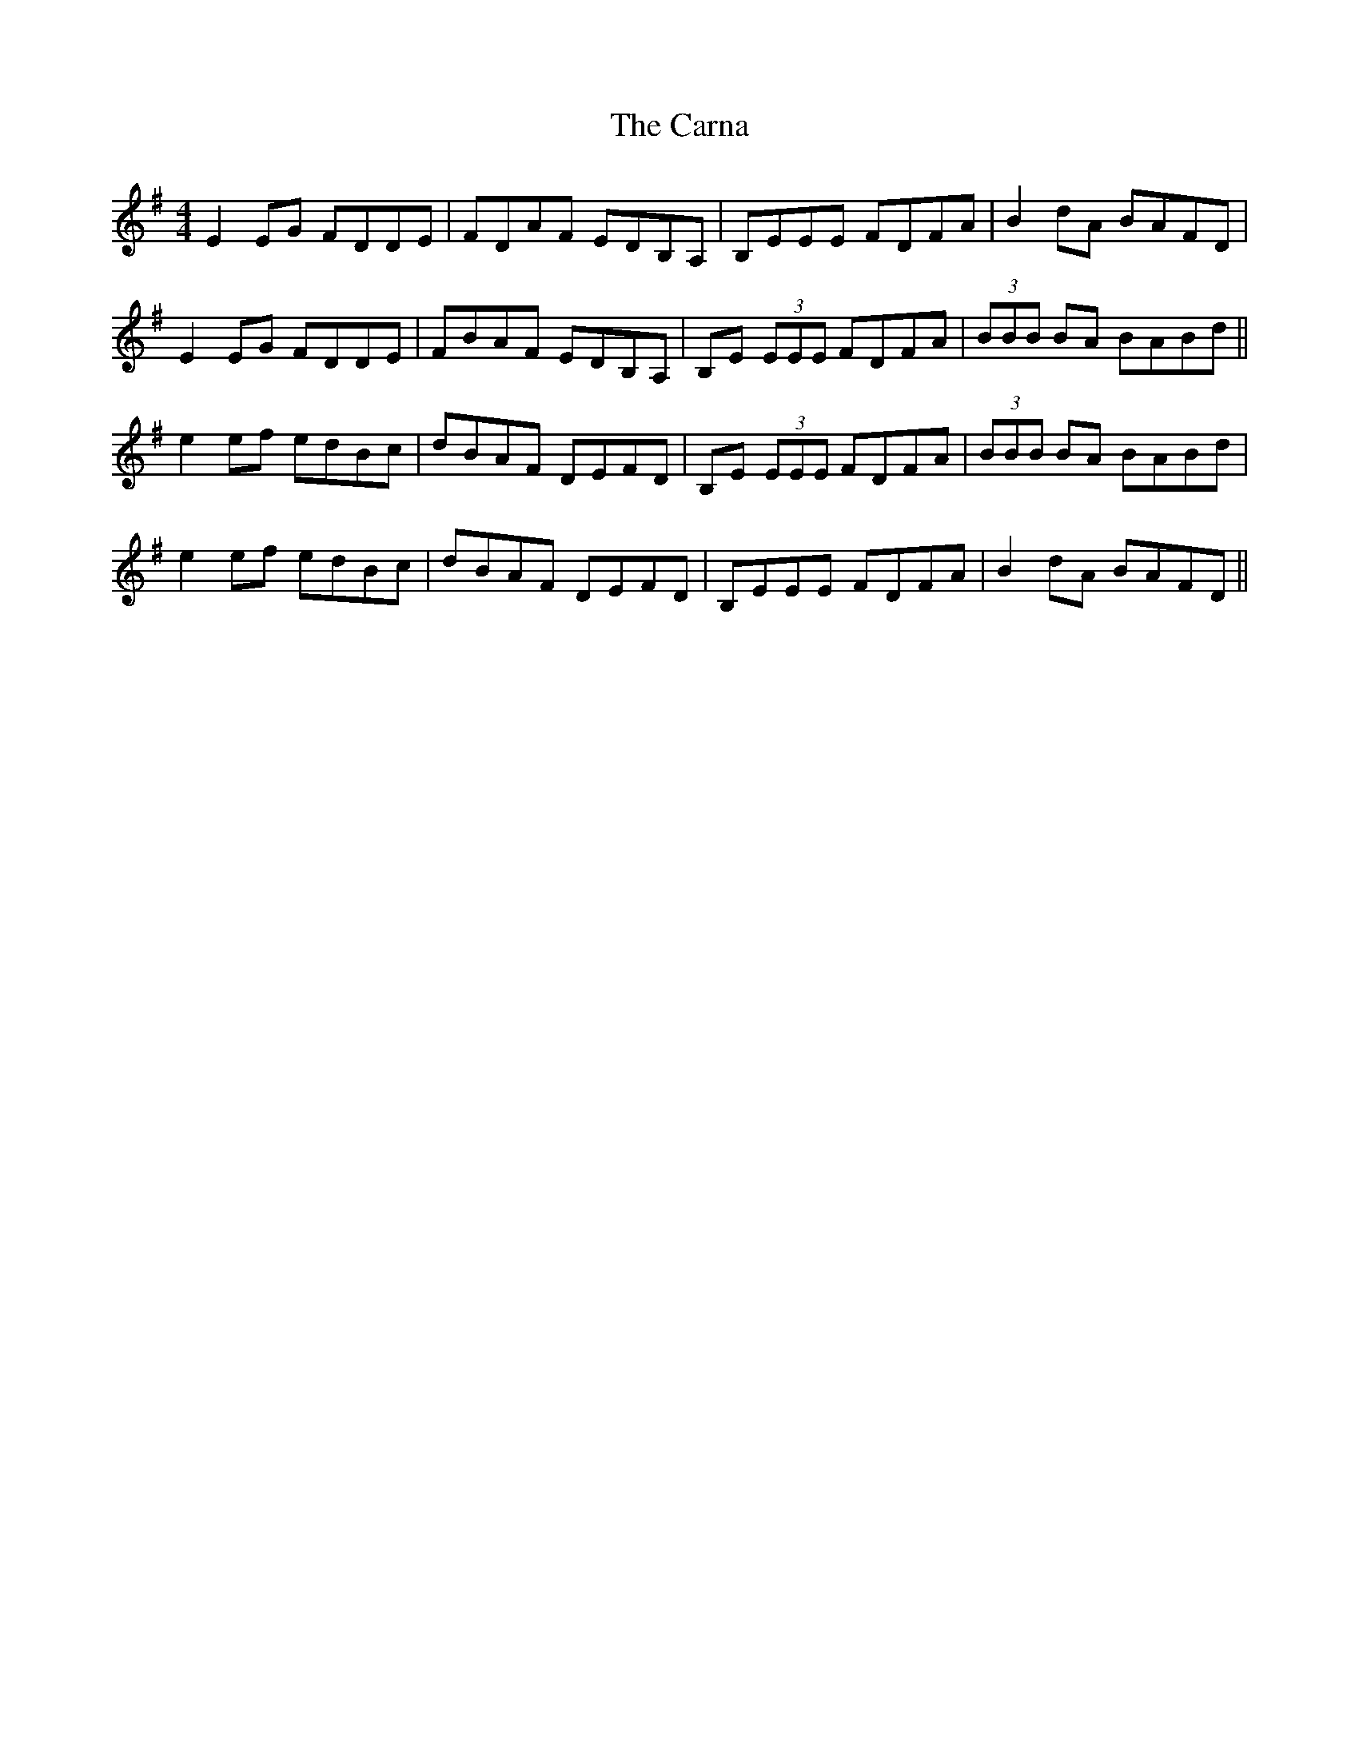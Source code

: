 X: 6232
T: Carna, The
R: reel
M: 4/4
K: Eminor
E2 EG FDDE|FDAF EDB,A,|B,EEE FDFA|B2 dA BAFD|
E2 EG FDDE|FBAF EDB,A,|B,E (3EEE FDFA|(3BBB BA BABd||
e2 ef edBc|dBAF DEFD|B,E (3EEE FDFA|(3BBB BA BABd|
e2 ef edBc|dBAF DEFD|B,EEE FDFA|B2 dA BAFD||

